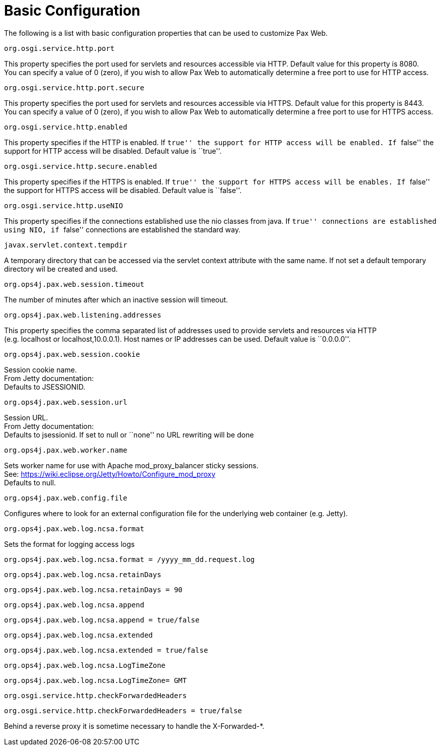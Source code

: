 
////

	Licensed under the Apache License, Version 2.0 (the "License");
	you may not use this file except in compliance with the License.
	You may obtain a copy of the License at
	 
	    http://www.apache.org/licenses/LICENSE-2.0
	 
	Unless required by applicable law or agreed to in writing, software
	distributed under the License is distributed on an "AS IS" BASIS,
	WITHOUT WARRANTIES OR CONDITIONS OF ANY KIND, either express or implied.
	See the License for the specific language governing permissions and
	limitations under the License.

////

= Basic Configuration


The following is a list with basic configuration properties that can be
used to customize Pax Web.

[[BasicConfiguration-org.osgi.service.http.port]]
`org.osgi.service.http.port`

This property specifies the port used for servlets and resources
accessible via HTTP. Default value for this property is 8080. +
 You can specify a value of 0 (zero), if you wish to allow Pax Web to
automatically determine a free port to use for HTTP access.

[[BasicConfiguration-org.osgi.service.http.port.secure]]
`org.osgi.service.http.port.secure`

This property specifies the port used for servlets and resources
accessible via HTTPS. Default value for this property is 8443. +
 You can specify a value of 0 (zero), if you wish to allow Pax Web to
automatically determine a free port to use for HTTPS access.

[[BasicConfiguration-org.osgi.service.http.enabled]]
`org.osgi.service.http.enabled`

This property specifies if the HTTP is enabled. If ``true'' the support
for HTTP access will be enabled. If ``false'' the support for HTTP
access will be disabled. Default value is ``true''.

[[BasicConfiguration-org.osgi.service.http.secure.enabled]]
`org.osgi.service.http.secure.enabled`

This property specifies if the HTTPS is enabled. If ``true'' the support
for HTTPS access will be enables. If ``false'' the support for HTTPS
access will be disabled. Default value is ``false''.

[[BasicConfiguration-org.osgi.service.http.useNIO]]
`org.osgi.service.http.useNIO`

This property specifies if the connections established use the nio
classes from java. If ``true'' connections are established using NIO, if
``false'' connections are established the standard way.

[[BasicConfiguration-javax.servlet.context.tempdir]]
`javax.servlet.context.tempdir`

A temporary directory that can be accessed via the servlet context
attribute with the same name. If not set a default temporary directory
wil be created and used.

[[BasicConfiguration-org.ops4j.pax.web.session.timeout]]
`org.ops4j.pax.web.session.timeout`

The number of minutes after which an inactive session will timeout.

[[BasicConfiguration-org.ops4j.pax.web.listening.addresses]]
`org.ops4j.pax.web.listening.addresses`

This property specifies the comma separated list of addresses used to
provide servlets and resources via HTTP +
 (e.g. localhost or localhost,10.0.0.1). Host names or IP addresses can
be used. Default value is ``0.0.0.0''.

[[BasicConfiguration-org.ops4j.pax.web.session.cookie]]
`org.ops4j.pax.web.session.cookie`

Session cookie name. +
 From Jetty documentation: +
 Defaults to JSESSIONID.

[[BasicConfiguration-org.ops4j.pax.web.session.url]]
`org.ops4j.pax.web.session.url`

Session URL. +
 From Jetty documentation: +
 Defaults to jsessionid. If set to null or ``none'' no URL rewriting
will be done

[[BasicConfiguration-org.ops4j.pax.web.worker.name]]
`org.ops4j.pax.web.worker.name`

Sets worker name for use with Apache mod_proxy_balancer sticky
sessions. +
 See: https://wiki.eclipse.org/Jetty/Howto/Configure_mod_proxy +
 Defaults to null.

[[BasicConfiguration-org.ops4j.pax.web.config.file]]
`org.ops4j.pax.web.config.file`

Configures where to look for an external configuration file for the
underlying web container (e.g. Jetty).

[[BasicConfiguration-org.ops4j.pax.web.log.ncsa.format]]
`org.ops4j.pax.web.log.ncsa.format`

Sets the format for logging access logs

-----------------------------------------------------------
org.ops4j.pax.web.log.ncsa.format = /yyyy_mm_dd.request.log
-----------------------------------------------------------

[[BasicConfiguration-org.ops4j.pax.web.log.ncsa.retainDays]]
`org.ops4j.pax.web.log.ncsa.retainDays`

------------------------------------------
org.ops4j.pax.web.log.ncsa.retainDays = 90
------------------------------------------

[[BasicConfiguration-org.ops4j.pax.web.log.ncsa.append]]
`org.ops4j.pax.web.log.ncsa.append`

----------------------------------------------
org.ops4j.pax.web.log.ncsa.append = true/false
----------------------------------------------

[[BasicConfiguration-org.ops4j.pax.web.log.ncsa.extended]]
`org.ops4j.pax.web.log.ncsa.extended`

------------------------------------------------
org.ops4j.pax.web.log.ncsa.extended = true/false
------------------------------------------------

[[BasicConfiguration-org.ops4j.pax.web.log.ncsa.LogTimeZone]]
`org.ops4j.pax.web.log.ncsa.LogTimeZone`

-------------------------------------------
org.ops4j.pax.web.log.ncsa.LogTimeZone= GMT
-------------------------------------------

[[BasicConfiguration-org.osgi.service.http.checkForwardedHeaders]]
`org.osgi.service.http.checkForwardedHeaders`

------------------------------------------------
org.osgi.service.http.checkForwardedHeaders = true/false
------------------------------------------------
Behind a reverse proxy it is sometime necessary to handle the X-Forwarded-*.
